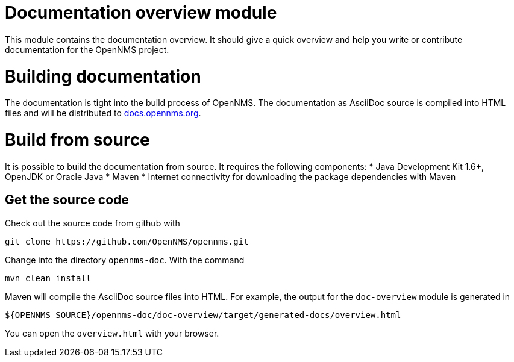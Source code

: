 = Documentation overview module
This module contains the documentation overview. It should give a quick overview and help you write or contribute documentation for the OpenNMS project.

= Building documentation
The documentation is tight into the build process of OpenNMS. The documentation as AsciiDoc source is compiled into HTML files and will be distributed to http://docs.opennms.org[docs.opennms.org].

= Build from source
It is possible to build the documentation from source. It requires the following components:
* Java Development Kit 1.6+, OpenJDK or Oracle Java
* Maven
* Internet connectivity for downloading the package dependencies with Maven

== Get the source code
Check out the source code from github with

    git clone https://github.com/OpenNMS/opennms.git
    
Change into the directory `opennms-doc`. With the command 

    mvn clean install
    
Maven will compile the AsciiDoc source files into HTML. For example, the output for the `doc-overview` module is generated in

    ${OPENNMS_SOURCE}/opennms-doc/doc-overview/target/generated-docs/overview.html
    
You can open the `overview.html` with your browser. 